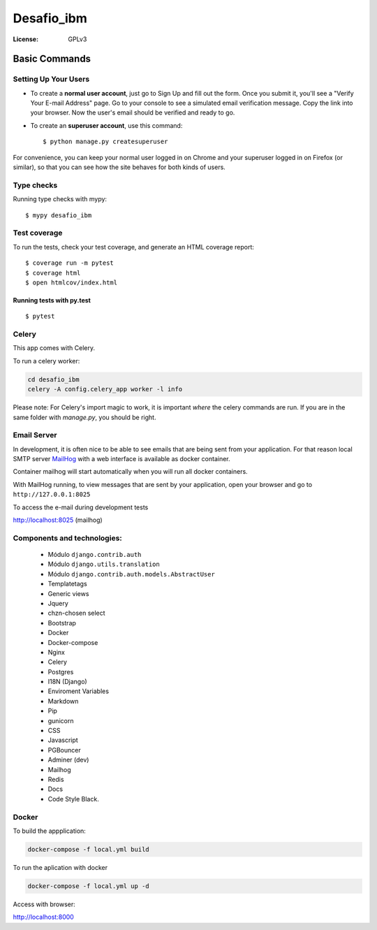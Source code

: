 Desafio_ibm
===========

.. image:: https://img.shields.io/badge/code%20style-black-000000.svg
     :target: https://github.com/ambv/black
     :alt: Black code style

:License: GPLv3


Basic Commands
--------------

Setting Up Your Users
^^^^^^^^^^^^^^^^^^^^^

* To create a **normal user account**, just go to Sign Up and fill out the form. Once you submit it, you'll see a "Verify Your E-mail Address" page. Go to your console to see a simulated email verification message. Copy the link into your browser. Now the user's email should be verified and ready to go.

* To create an **superuser account**, use this command::

    $ python manage.py createsuperuser

For convenience, you can keep your normal user logged in on Chrome and your superuser logged in on Firefox (or similar), so that you can see how the site behaves for both kinds of users.

Type checks
^^^^^^^^^^^

Running type checks with mypy:

::

  $ mypy desafio_ibm

Test coverage
^^^^^^^^^^^^^

To run the tests, check your test coverage, and generate an HTML coverage report::

    $ coverage run -m pytest
    $ coverage html
    $ open htmlcov/index.html

Running tests with py.test
~~~~~~~~~~~~~~~~~~~~~~~~~~

::

  $ pytest


Celery
^^^^^^

This app comes with Celery.

To run a celery worker:

.. code-block:: bash

    cd desafio_ibm
    celery -A config.celery_app worker -l info

Please note: For Celery's import magic to work, it is important *where* the celery commands are run. If you are in the same folder with *manage.py*, you should be right.

Email Server
^^^^^^^^^^^^

In development, it is often nice to be able to see emails that are being sent from your application. For that reason local SMTP server `MailHog`_ with a web interface is available as docker container.

Container mailhog will start automatically when you will run all docker containers.


With MailHog running, to view messages that are sent by your application, open your browser and go to ``http://127.0.0.1:8025``

.. _mailhog: https://github.com/mailhog/MailHog


To access the e-mail during development tests

http://localhost:8025 (mailhog)

Components and technologies:
^^^^^^^^^^^^^^^^^^^^^^^^^^^^

 * Módulo ``django.contrib.auth``
 * Módulo ``django.utils.translation``
 * Módulo ``django.contrib.auth.models.AbstractUser``
 * Templatetags
 * Generic views
 * Jquery
 * chzn-chosen select
 * Bootstrap
 * Docker
 * Docker-compose
 * Nginx
 * Celery
 * Postgres
 * I18N (Django)
 * Enviroment Variables
 * Markdown
 * Pip
 * gunicorn
 * CSS
 * Javascript
 * PGBouncer
 * Adminer (dev)
 * Mailhog
 * Redis
 * Docs
 * Code Style Black.

Docker
^^^^^^^^

To build the appplication:

.. code-block:: bash

    docker-compose -f local.yml build

To run the aplication with docker

.. code-block:: bash

    docker-compose -f local.yml up -d


Access with browser:

http://localhost:8000


